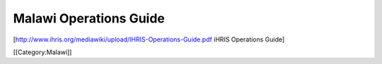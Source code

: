 Malawi Operations Guide
=======================

[http://www.ihris.org/mediawiki/upload/IHRIS-Operations-Guide.pdf iHRIS Operations Guide]

[[Category:Malawi]]
